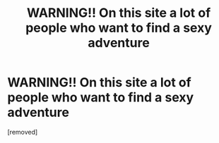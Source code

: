 #+TITLE: WARNING!! On this site a lot of people who want to find a sexy adventure

* WARNING!! On this site a lot of people who want to find a sexy adventure
:PROPERTIES:
:Author: COS4BiJK
:Score: 1
:DateUnix: 1455020826.0
:DateShort: 2016-Feb-09
:END:
[removed]

